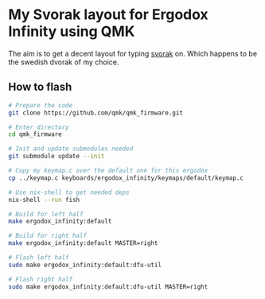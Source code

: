 * My Svorak layout for Ergodox Infinity using QMK
The aim is to get a decent layout for typing [[http://aoeu.info/][svorak]] on. Which happens to be
the swedish dvorak of my choice.

[[https://raw.githubusercontent.com/etu/ergodox-keymaps/master/qmk_infinity_svorak/layout.png]]

** How to flash
#+BEGIN_SRC bash
# Prepare the code
git clone https://github.com/qmk/qmk_firmware.git

# Enter directory
cd qmk_firmware

# Init and update submodules needed
git submodule update --init

# Copy my keymap.c over the default one for this ergodox
cp ../keymap.c keyboards/ergodox_infinity/keymaps/default/keymap.c

# Use nix-shell to get needed deps
nix-shell --run fish

# Build for left half
make ergodox_infinity:default

# Build for right half
make ergodox_infinity:default MASTER=right

# Flash left half
sudo make ergodox_infinity:default:dfu-util

# Flash right half
sudo make ergodox_infinity:default:dfu-util MASTER=right
#+END_SRC
